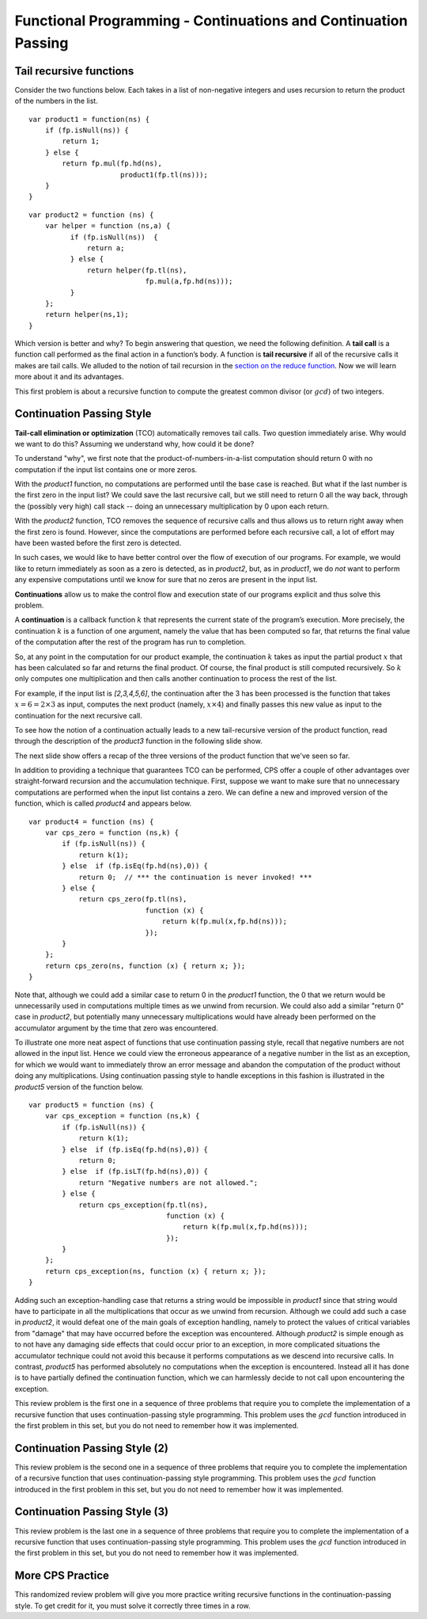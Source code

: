 .. This file is part of the OpenDSA eTextbook project. See
.. http://algoviz.org/OpenDSA for more details.
.. Copyright (c) 2012-13 by the OpenDSA Project Contributors, and
.. distributed under an MIT open source license.

.. avmetadata:: 
   :author: David Furcy and Tom Naps

===============================================================
Functional Programming - Continuations and Continuation Passing
===============================================================

   
Tail recursive functions
------------------------

Consider the two functions below.  Each takes in a list of non-negative
integers and uses recursion to return the product of the numbers in the list. 

::

    var product1 = function(ns) {
        if (fp.isNull(ns)) {
            return 1;
        } else {
            return fp.mul(fp.hd(ns),
                          product1(fp.tl(ns)));
        }
    }

::

    var product2 = function (ns) {
        var helper = function (ns,a) {
              if (fp.isNull(ns))  {
                  return a;
              } else {
                  return helper(fp.tl(ns), 
                                fp.mul(a,fp.hd(ns)));
              }
        };
        return helper(ns,1);
    }

Which version is better and why?
To begin answering that question, we need the following definition.
A **tail call** is a function call performed as the final action in
a function’s body. A function is **tail recursive** if all of the
recursive calls it makes are tail calls.  We alluded to the notion of tail
recursion in the `section on the reduce function`_.   Now we will learn more
about it and its advantages.

.. _section on the reduce function: FP7.html

This first problem is about a recursive function to compute the
greatest common divisor (or :math:`gcd`) of two integers.

.. avembed:: Exercises/PL/TailRecursion.html ka
   :long_name: Tail Recursion

Continuation Passing Style
--------------------------


**Tail-call elimination or optimization** (TCO) automatically removes
tail calls. Two question immediately arise.  Why would we want to do
this?  Assuming we understand why, how could it be done?


To understand "why", we first note that the
product-of-numbers-in-a-list computation should return 0 with no
computation if the input list contains one or more zeros.

With the *product1* function, no computations are performed until the base case is
reached. But what if the last number is the first zero in the input
list? We could save the last recursive call, but we still need to return
0 all the way back, through the (possibly very high) call stack -- doing
an unnecessary multiplication by 0 upon each return.

With the *product2* function, TCO removes the sequence of recursive calls and thus
allows us to return right away when the first zero is found. However,
since the computations are performed before each recursive call, a lot
of effort may have been wasted before the first zero is detected.

In such cases, we would like to have better control over the flow of
execution of our programs. For example, we would like to return
immediately as soon as a zero is detected, as in *product2*, but, as in
*product1*, we do *not* want to perform any expensive computations until
we know for sure that no zeros are present in the input list.

**Continuations** allow us to make the control flow and execution state of
our programs explicit and thus solve this problem.

A **continuation** is a callback function :math:`k` that represents the
current state of the program’s execution. More precisely, the continuation :math:`k` is a
function of one argument, namely the value that has been computed so
far, that returns the final value of the computation after the rest of
the program has run to completion.

So, at any point in the computation for our product example, the continuation :math:`k`
takes as input the partial product :math:`x` that has been calculated so
far and returns the final product. Of course, the final product is still
computed recursively. So :math:`k` only computes one multiplication and
then calls another continuation to process the rest of the list.

For example, if the input list is *[2,3,4,5,6]*, the continuation after
the 3 has been processed is the function that takes
:math:`x=6=2\times 3` as input, computes the next product (namely,
:math:`x \times 4`) and finally passes this new value as input to the
continuation for the next recursive call.

.. The resulting code is in the *product3* function appearing below.
.. When programming in the **continuation-passing style** (CPS), every
.. function takes an extra parameter, namely a continuation.
.. 
.. ::
.. 
..     var product3 = function (ns) {
..         var cps_product = function (ns,k) {
..             if (fp.isNull(ns)) {
..                 return k(1);
..             } else {
..                 return cps_product(fp.tl(ns),
..                                    function (x) {
..                                        return k(fp.mul(x,fp.hd(ns)));
..                                    });
..             }
..         };
..         return cps_product(ns, function (x) { return x; });
..     }
.. 
.. To initiate the computation, the CPS helper function is given the
.. identity function.

To see how the notion of a continuation actually leads to a new
tail-recursive version of the product function, read through the
description of the *product3* function in the following slide show.

.. inlineav:: FP9Code1CON ss
   :long_name: Illustrate Continuation Passing
   :links: AV/PL/FP/FP9CON.css
   :scripts: AV/PL/FP/FP9Code1CON.js
   :output: show

The next slide show offers a recap of the three versions of the
product function that we've seen so far.

.. inlineav:: FP9Code2CON ss
   :long_name: Compare CPS with non-tail recursive and accumulation
   :links: AV/PL/FP/FP9CON.css
   :scripts: AV/PL/FP/FP9Code2CON.js
   :output: show


In addition to providing a technique that guarantees TCO can be
performed, CPS offer a couple of other advantages over
straight-forward recursion and the accumulation technique.  First,
suppose we want to make sure that no unnecessary computations are
performed when the input list contains a zero.  We can define a new and
improved version of the function, which is called *product4* and
appears below.

::

    var product4 = function (ns) {
        var cps_zero = function (ns,k) {
            if (fp.isNull(ns)) {
                return k(1);
            } else  if (fp.isEq(fp.hd(ns),0)) {
                return 0;  // *** the continuation is never invoked! ***
            } else {
                return cps_zero(fp.tl(ns),
                                function (x) {
                                    return k(fp.mul(x,fp.hd(ns)));
                                });
            }
        };
        return cps_zero(ns, function (x) { return x; });
    }

Note that, although we could add a similar case to return 0 in the
*product1* function, the 0 that we return would be unnecessarily used
in computations multiple times as we unwind from recursion.  We could
also add a similar "return 0" case in *product2*, but potentially many
unnecessary multiplications would have already been performed on the
accumulator argument by the time that zero was encountered.
    
To illustrate one more neat aspect of functions that use continuation
passing style, recall that negative numbers are not allowed in the
input list.  Hence we could view the erroneous appearance of a
negative number in the list as an exception, for which we would want
to immediately throw an error message and abandon the computation of
the product without doing any multiplications.  Using continuation
passing style to handle exceptions in this fashion is illustrated in
the *product5* version of the function below.

::

    var product5 = function (ns) {
        var cps_exception = function (ns,k) {
            if (fp.isNull(ns)) {
                return k(1);
            } else  if (fp.isEq(fp.hd(ns),0)) {
                return 0;
            } else  if (fp.isLT(fp.hd(ns),0)) {
                return "Negative numbers are not allowed.";
            } else {
                return cps_exception(fp.tl(ns),
                                     function (x) {
                                         return k(fp.mul(x,fp.hd(ns)));
                                     });
            }
        };
        return cps_exception(ns, function (x) { return x; });
    }

Adding such an exception-handling case that returns a string would be
impossible in *product1* since that string would have to participate
in all the multiplications that occur as we unwind from recursion.
Although we could add such a case in *product2*, it would defeat one
of the main goals of exception handling, namely to protect the values
of critical variables from "damage" that may have occurred before the
exception was encountered.  Although *product2* is simple enough as to
not have any damaging side effects that could occur prior to an
exception, in more complicated situations the accumulator technique
could not avoid this because it performs computations as we descend
into recursive calls.  In contrast, *product5* has performed absolutely
no computations when the exception is encountered.  Instead all it has
done is to have partially defined the continuation function, which we can
harmlessly decide to not call upon encountering the exception.

    
This review problem is the first one in a sequence of three problems
that require you to complete the implementation of a recursive
function that uses continuation-passing style programming. This
problem uses the :math:`gcd` function introduced in the first problem
in this set, but you do not need to remember how it was implemented.

.. avembed:: Exercises/PL/ContinuationPassing1.html ka
   :long_name: CPS Style 1

Continuation Passing Style (2)
------------------------------

This review problem is the second one in a sequence of three problems
that require you to complete the implementation of a recursive
function that uses continuation-passing style programming. This
problem uses the :math:`gcd` function introduced in the first problem
in this set, but you do not need to remember how it was implemented.

.. avembed:: Exercises/PL/ContinuationPassing2.html ka
   :long_name: CPS Style 2

Continuation Passing Style (3)
------------------------------

This review problem is the last one in a sequence of three problems
that require you to complete the implementation of a recursive
function that uses continuation-passing style programming. This
problem uses the :math:`gcd` function introduced in the first problem
in this set, but you do not need to remember how it was implemented.

.. avembed:: Exercises/PL/ContinuationPassing3.html ka
   :long_name: CPS Style 3


More CPS Practice
-----------------

This randomized review problem will give you more practice writing
recursive functions in the continuation-passing style. To get credit
for it, you must solve it correctly three times in a row.

.. avembed:: Exercises/PL/ContinuationPassing4.html ka
   :long_name: Randomized CPS practice
	    


